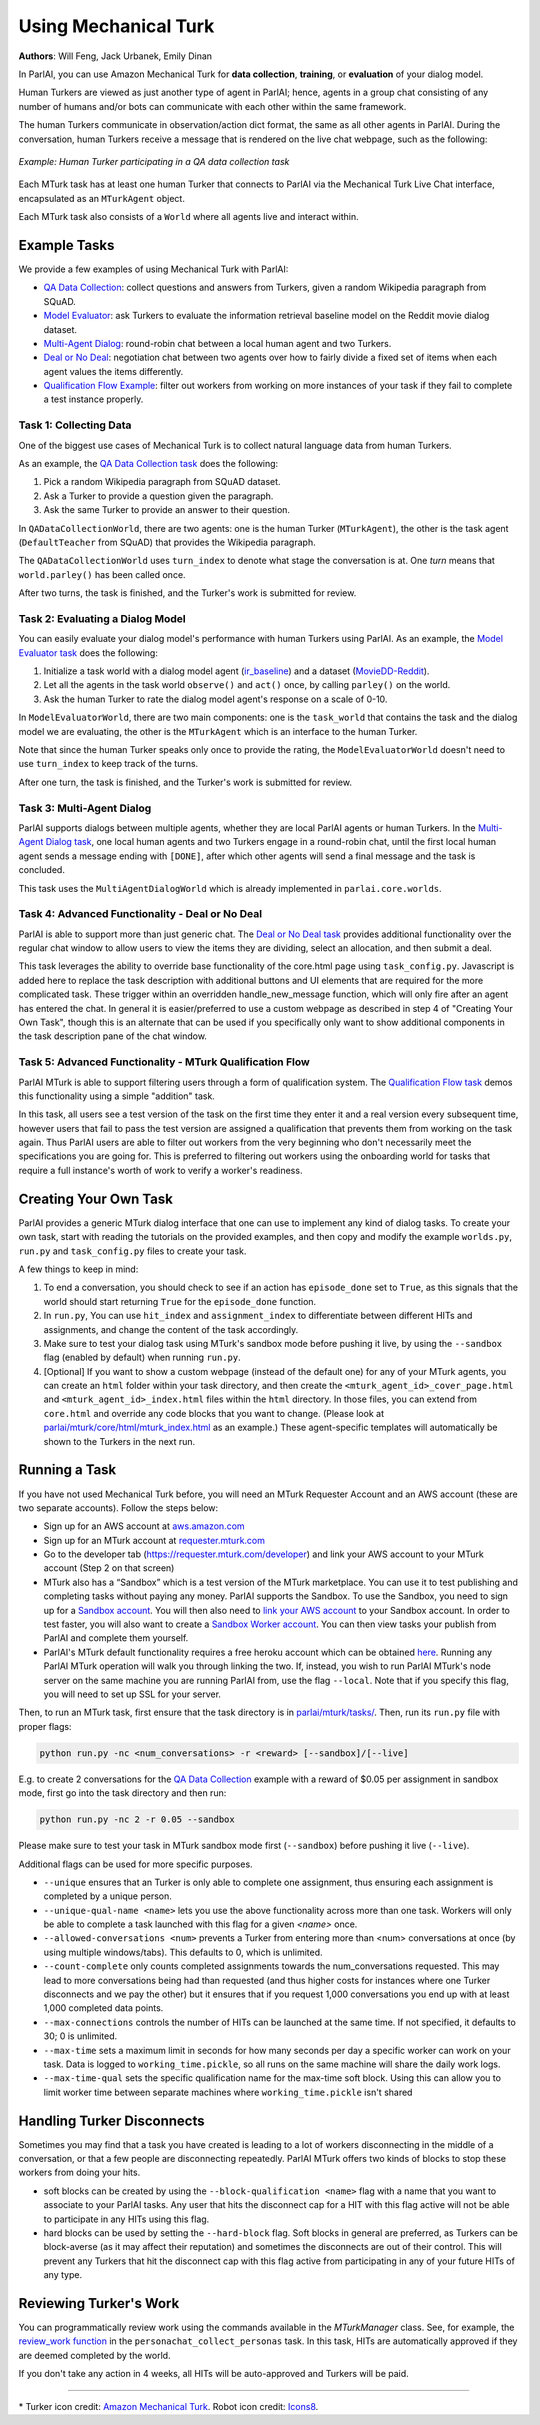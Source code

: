 ..
  Copyright (c) 2017-present, Facebook, Inc.
  All rights reserved.
  This source code is licensed under the BSD-style license found in the
  LICENSE file in the root directory of this source tree. An additional grant
  of patent rights can be found in the PATENTS file in the same directory.

Using Mechanical Turk
=====================
**Authors**: Will Feng, Jack Urbanek, Emily Dinan

In ParlAI, you can use Amazon Mechanical Turk for **data collection**, **training**, or **evaluation** of your dialog model.

Human Turkers are viewed as just another type of agent in ParlAI; hence, agents in a group chat consisting of any number of humans and/or bots can communicate with each other within the same framework.

The human Turkers communicate in observation/action dict format, the same as all other agents in ParlAI. During the conversation, human Turkers receive a message that is rendered on the live chat webpage, such as the following:

.. figure:: _static/img/mturk-small.png
   :align: center

   *Example: Human Turker participating in a QA data collection task*

Each MTurk task has at least one human Turker that connects to ParlAI via the Mechanical Turk Live Chat interface, encapsulated as an ``MTurkAgent`` object.

Each MTurk task also consists of a ``World`` where all agents live and interact within.

Example Tasks
-------------

We provide a few examples of using Mechanical Turk with ParlAI:

- `QA Data Collection <https://github.com/facebookresearch/ParlAI/blob/master/parlai/mturk/tasks/qa_data_collection/>`__: collect questions and answers from Turkers, given a random Wikipedia paragraph from SQuAD.
- `Model Evaluator <https://github.com/facebookresearch/ParlAI/blob/master/parlai/mturk/tasks/model_evaluator/>`__: ask Turkers to evaluate the information retrieval baseline model on the Reddit movie dialog dataset.
- `Multi-Agent Dialog <https://github.com/facebookresearch/ParlAI/blob/master/parlai/mturk/tasks/multi_agent_dialog/>`__: round-robin chat between a local human agent and two Turkers.
- `Deal or No Deal <https://github.com/facebookresearch/ParlAI/tree/master/parlai/mturk/tasks/dealnodeal/>`__: negotiation chat between two agents over how to fairly divide a fixed set of items when each agent values the items differently.
- `Qualification Flow Example <https://github.com/facebookresearch/ParlAI/tree/master/parlai/mturk/tasks/qualification_flow_example>`__: filter out workers from working on more instances of your task if they fail to complete a test instance properly.

Task 1: Collecting Data
^^^^^^^^^^^^^^^^^^^^^^^

One of the biggest use cases of Mechanical Turk is to collect natural language data from human Turkers.

As an example, the `QA Data Collection task <https://github.com/facebookresearch/ParlAI/blob/master/parlai/mturk/tasks/qa_data_collection/>`__ does the following:

1. Pick a random Wikipedia paragraph from SQuAD dataset.
2. Ask a Turker to provide a question given the paragraph.
3. Ask the same Turker to provide an answer to their question.

In ``QADataCollectionWorld``, there are two agents: one is the human Turker (``MTurkAgent``), the other is the task agent (``DefaultTeacher`` from SQuAD) that provides the Wikipedia paragraph.

The ``QADataCollectionWorld`` uses ``turn_index`` to denote what stage the conversation is at. One *turn* means that ``world.parley()`` has been called once.

After two turns, the task is finished, and the Turker's work is submitted for review.


Task 2: Evaluating a Dialog Model
^^^^^^^^^^^^^^^^^^^^^^^^^^^^^^^^^

You can easily evaluate your dialog model's performance with human Turkers using ParlAI. As an example, the `Model Evaluator task <https://github.com/facebookresearch/ParlAI/blob/master/parlai/mturk/tasks/model_evaluator/>`__ does the following:

1. Initialize a task world with a dialog model agent (`ir_baseline <https://github.com/facebookresearch/ParlAI/blob/master/parlai/agents/ir_baseline/ir_baseline.py#L98>`__) and a dataset (`MovieDD-Reddit <https://github.com/facebookresearch/ParlAI/blob/master/parlai/tasks/moviedialog/agents.py#L57>`__).
2. Let all the agents in the task world ``observe()`` and ``act()`` once, by calling ``parley()`` on the world.
3. Ask the human Turker to rate the dialog model agent's response on a scale of 0-10.

In ``ModelEvaluatorWorld``, there are two main components: one is the ``task_world`` that contains the task and the dialog model we are evaluating, the other is the ``MTurkAgent`` which is an interface to the human Turker.

Note that since the human Turker speaks only once to provide the rating, the ``ModelEvaluatorWorld`` doesn't need to use ``turn_index`` to keep track of the turns.

After one turn, the task is finished, and the Turker's work is submitted for review.


Task 3: Multi-Agent Dialog
^^^^^^^^^^^^^^^^^^^^^^^^^^

ParlAI supports dialogs between multiple agents, whether they are local ParlAI agents or human Turkers. In the `Multi-Agent Dialog task <https://github.com/facebookresearch/ParlAI/tree/master/parlai/mturk/tasks/multi_agent_dialog/>`__, one local human agents and two Turkers engage in a round-robin chat, until the first local human agent sends a message ending with ``[DONE]``, after which other agents will send a final message and the task is concluded.

This task uses the ``MultiAgentDialogWorld`` which is already implemented in ``parlai.core.worlds``.

Task 4: Advanced Functionality - Deal or No Deal
^^^^^^^^^^^^^^^^^^^^^^^^^^^^^^^^^^^^^^^^^^^^^^^^

ParlAI is able to support more than just generic chat. The `Deal or No Deal task <https://github.com/facebookresearch/ParlAI/tree/master/parlai/mturk/tasks/dealnodeal/>`__ provides additional functionality over the regular chat window to allow users to view the items they are dividing, select an allocation, and then submit a deal.

This task leverages the ability to override base functionality of the core.html page using ``task_config.py``. Javascript is added here to replace the task description with additional buttons and UI elements that are required for the more complicated task. These trigger within an overridden handle_new_message function, which will only fire after an agent has entered the chat.
In general it is easier/preferred to use a custom webpage as described in step 4 of "Creating Your Own Task", though this is an alternate that can be used if you specifically only want to show additional components in the task description pane of the chat window.

Task 5: Advanced Functionality - MTurk Qualification Flow
^^^^^^^^^^^^^^^^^^^^^^^^^^^^^^^^^^^^^^^^^^^^^^^^^^^^^^^^^

ParlAI MTurk is able to support filtering users through a form of qualification system. The `Qualification Flow task <https://github.com/facebookresearch/ParlAI/tree/master/parlai/mturk/tasks/qualification_flow_example>`__ demos this functionality using a simple "addition" task.

In this task, all users see a test version of the task on the first time they enter it and a real version every subsequent time, however users that fail to pass the test version are assigned a qualification that prevents them from working on the task again. Thus ParlAI users are able to filter out workers from the very beginning who don't necessarily meet the specifications you are going for.
This is preferred to filtering out workers using the onboarding world for tasks that require a full instance's worth of work to verify a worker's readiness.

Creating Your Own Task
----------------------

ParlAI provides a generic MTurk dialog interface that one can use to implement any kind of dialog tasks. To create your own task, start with reading the tutorials on the provided examples, and then copy and modify the example ``worlds.py``, ``run.py`` and ``task_config.py`` files to create your task.

A few things to keep in mind:

1. To end a conversation, you should check to see if an action has ``episode_done`` set to ``True``, as this signals that the world should start returning ``True`` for the ``episode_done`` function.
2. In ``run.py``, You can use ``hit_index`` and ``assignment_index`` to differentiate between different HITs and assignments, and change the content of the task accordingly.
3. Make sure to test your dialog task using MTurk's sandbox mode before pushing it live, by using the ``--sandbox`` flag (enabled by default) when running ``run.py``.
4. [Optional] If you want to show a custom webpage (instead of the default one) for any of your MTurk agents, you can create an ``html`` folder within your task directory, and then create the ``<mturk_agent_id>_cover_page.html`` and ``<mturk_agent_id>_index.html`` files within the ``html`` directory. In those files, you can extend from ``core.html`` and override any code blocks that you want to change. (Please look at `parlai/mturk/core/html/mturk_index.html <https://github.com/facebookresearch/ParlAI/blob/master/parlai/mturk/core/server/html/mturk_index.html>`__ as an example.) These agent-specific templates will automatically be shown to the Turkers in the next run.

Running a Task
--------------

If you have not used Mechanical Turk before, you will need an MTurk Requester Account and an AWS account (these are two separate accounts). Follow the steps below:

- Sign up for an AWS account at `aws.amazon.com <https://aws.amazon.com/>`__

- Sign up for an MTurk account at `requester.mturk.com <https://requester.mturk.com/>`__

- Go to the developer tab (`https://requester.mturk.com/developer <https://requester.mturk.com/developer>`__) and link your AWS account to your MTurk account (Step 2 on that screen)

- MTurk also has a “Sandbox” which is a test version of the MTurk marketplace. You can use it to test publishing and completing tasks without paying any money. ParlAI supports the Sandbox. To use the Sandbox, you need to sign up for a `Sandbox account <http://requestersandbox.mturk.com/>`__. You will then also need to `link your AWS account <http://requestersandbox.mturk.com/developer>`__ to your Sandbox account. In order to test faster, you will also want to create a `Sandbox Worker account <http://workersandbox.mturk.com/>`__. You can then view tasks your publish from ParlAI and complete them yourself.

- ParlAI's MTurk default functionality requires a free heroku account which can be obtained `here <https://signup.heroku.com/>`__. Running any ParlAI MTurk operation will walk you through linking the two. If, instead, you wish to run ParlAI MTurk's node server on the same machine you are running ParlAI from, use the flag ``--local``. Note that if you specify this flag, you will need to set up SSL for your server.

Then, to run an MTurk task, first ensure that the task directory is in `parlai/mturk/tasks/ <https://github.com/facebookresearch/ParlAI/blob/master/parlai/mturk/tasks/>`__. Then, run its ``run.py`` file with proper flags:

.. code-block:: console

    python run.py -nc <num_conversations> -r <reward> [--sandbox]/[--live]

E.g. to create 2 conversations for the `QA Data Collection <https://github.com/facebookresearch/ParlAI/blob/master/parlai/mturk/tasks/qa_data_collection/>`__ example with a reward of $0.05 per assignment in sandbox mode, first go into the task directory and then run:

.. code-block:: console

    python run.py -nc 2 -r 0.05 --sandbox

Please make sure to test your task in MTurk sandbox mode first (``--sandbox``) before pushing it live (``--live``).

Additional flags can be used for more specific purposes.

- ``--unique`` ensures that an Turker is only able to complete one assignment, thus ensuring each assignment is completed by a unique person.

- ``--unique-qual-name <name>`` lets you use the above functionality across more than one task. Workers will only be able to complete a task launched with this flag for a given `<name>` once.

- ``--allowed-conversations <num>`` prevents a Turker from entering more than <num> conversations at once (by using multiple windows/tabs). This defaults to 0, which is unlimited.

- ``--count-complete`` only counts completed assignments towards the num_conversations requested. This may lead to more conversations being had than requested (and thus higher costs for instances where one Turker disconnects and we pay the other) but it ensures that if you request 1,000 conversations you end up with at least 1,000 completed data points.

- ``--max-connections`` controls the number of HITs can be launched at the same time. If not specified, it defaults to 30; 0 is unlimited.

- ``--max-time`` sets a maximum limit in seconds for how many seconds per day a specific worker can work on your task. Data is logged to ``working_time.pickle``, so all runs on the same machine will share the daily work logs.

- ``--max-time-qual`` sets the specific qualification name for the max-time soft block. Using this can allow you to limit worker time between separate machines where ``working_time.pickle`` isn't shared

Handling Turker Disconnects
---------------------------
Sometimes you may find that a task you have created is leading to a lot of workers disconnecting in the middle of a conversation, or that a few people are disconnecting repeatedly. ParlAI MTurk offers two kinds of blocks to stop these workers from doing your hits.

- soft blocks can be created by using the ``--block-qualification <name>`` flag with a name that you want to associate to your ParlAI tasks. Any user that hits the disconnect cap for a HIT with this flag active will not be able to participate in any HITs using this flag.

- hard blocks can be used by setting the ``--hard-block`` flag. Soft blocks in general are preferred, as Turkers can be block-averse (as it may affect their reputation) and sometimes the disconnects are out of their control. This will prevent any Turkers that hit the disconnect cap with this flag active from participating in any of your future HITs of any type.


Reviewing Turker's Work
-----------------------

You can programmatically review work using the commands available in the `MTurkManager` class. See, for example, the  `review_work function <https://github.com/facebookresearch/ParlAI/blob/master/parlai/mturk/tasks/personachat/personachat_collect_personas/worlds.py/>`__ in the ``personachat_collect_personas`` task. In this task, HITs are automatically approved if they are deemed completed by the world.

If you don't take any action in 4 weeks, all HITs will be auto-approved and Turkers will be paid.


-------

\* Turker icon credit: `Amazon Mechanical Turk <https://requester.mturk.com/>`__. Robot icon credit: `Icons8 <https://icons8.com/>`__.
